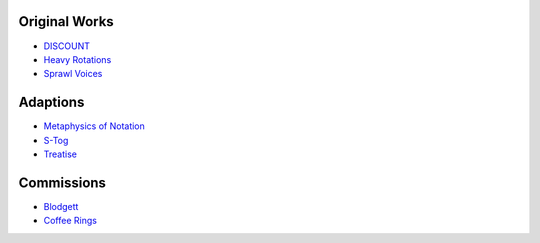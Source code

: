 .. title: Repertoire
.. slug: repertoire
.. date: 2021-11-15
.. tags:
.. category:
.. link:
.. description:
.. type: text

Original Works
--------------

- `DISCOUNT </repertoire/discount>`_

- `Heavy Rotations </repertoire/heavy_rotations>`_

- `Sprawl Voices </repertoire/sprawl_voices>`_


Adaptions
---------

- `Metaphysics of Notation <repertoire/metaphysics>`_

- `S-Tog </repertoire/s-tog>`_

- `Treatise </repertoire/treatise>`_

Commissions
-----------

- `Blodgett </repertoire/blodgett>`_
- `Coffee Rings </repertoire/coffee_rings>`_
